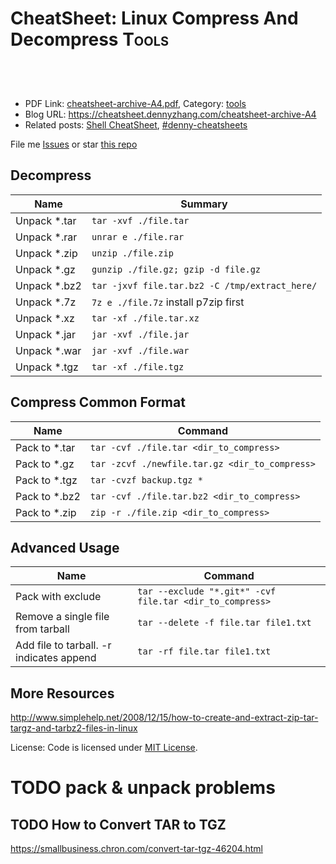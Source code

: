 * CheatSheet: Linux Compress And Decompress                           :Tools:
:PROPERTIES:
:type:     tar
:export_file_name: cheatsheet-archive-A4.pdf
:END:

#+BEGIN_HTML
<a href="https://github.com/dennyzhang/cheatsheet.dennyzhang.com/tree/master/cheatsheet-archive-A4"><img align="right" width="200" height="183" src="https://www.dennyzhang.com/wp-content/uploads/denny/watermark/github.png" /></a>
<div id="the whole thing" style="overflow: hidden;">
<div style="float: left; padding: 5px"> <a href="https://www.linkedin.com/in/dennyzhang001"><img src="https://www.dennyzhang.com/wp-content/uploads/sns/linkedin.png" alt="linkedin" /></a></div>
<div style="float: left; padding: 5px"><a href="https://github.com/dennyzhang"><img src="https://www.dennyzhang.com/wp-content/uploads/sns/github.png" alt="github" /></a></div>
<div style="float: left; padding: 5px"><a href="https://www.dennyzhang.com/slack" target="_blank" rel="nofollow"><img src="https://www.dennyzhang.com/wp-content/uploads/sns/slack.png" alt="slack"/></a></div>
</div>

<br/><br/>
<a href="http://makeapullrequest.com" target="_blank" rel="nofollow"><img src="https://img.shields.io/badge/PRs-welcome-brightgreen.svg" alt="PRs Welcome"/></a>
#+END_HTML

- PDF Link: [[https://github.com/dennyzhang/cheatsheet.dennyzhang.com/blob/master/cheatsheet-archive-A4/cheatsheet-archive-A4.pdf][cheatsheet-archive-A4.pdf]], Category: [[https://cheatsheet.dennyzhang.com/category/tools/][tools]]
- Blog URL: https://cheatsheet.dennyzhang.com/cheatsheet-archive-A4
- Related posts: [[https://cheatsheet.dennyzhang.com/cheatsheet-shell-A4][Shell CheatSheet]], [[https://github.com/topics/denny-cheatsheets][#denny-cheatsheets]]

File me [[https://github.com/dennyzhang/cheatsheet.dennyzhang.com/issues][Issues]] or star [[https://github.com/dennyzhang/cheatsheet.dennyzhang.com][this repo]]
** Decompress
| Name         | Summary                                        |
|--------------+------------------------------------------------|
| Unpack *.tar | =tar -xvf ./file.tar=                          |
| Unpack *.rar | =unrar e ./file.rar=                           |
| Unpack *.zip | =unzip ./file.zip=                             |
| Unpack *.gz  | =gunzip ./file.gz; gzip -d file.gz=            |
| Unpack *.bz2 | =tar -jxvf file.tar.bz2 -C /tmp/extract_here/= |
| Unpack *.7z  | =7z e ./file.7z= install p7zip first           |
| Unpack *.xz  | =tar -xf ./file.tar.xz=                        |
| Unpack *.jar | =jar -xvf ./file.jar=                          |
| Unpack *.war | =jar -xvf ./file.war=                          |
| Unpack *.tgz | =tar -xf ./file.tgz=                           |
** Compress Common Format
| Name          | Command                                        |
|---------------+------------------------------------------------|
| Pack to *.tar | =tar -cvf ./file.tar <dir_to_compress>=        |
| Pack to *.gz  | =tar -zcvf ./newfile.tar.gz <dir_to_compress>= |
| Pack to *.tgz | =tar -cvzf backup.tgz *=                       |
| Pack to *.bz2 | =tar -cvf ./file.tar.bz2 <dir_to_compress>=    |
| Pack to *.zip | =zip -r ./file.zip <dir_to_compress>=          |
** Advanced Usage
| Name                                     | Command                                                  |
|------------------------------------------+----------------------------------------------------------|
| Pack with exclude                        | =tar --exclude "*.git*" -cvf file.tar <dir_to_compress>= |
| Remove a single file from tarball        | =tar --delete -f file.tar file1.txt=                     |
| Add file to tarball. -r indicates append | =tar -rf file.tar file1.txt=                             |
** More Resources
http://www.simplehelp.net/2008/12/15/how-to-create-and-extract-zip-tar-targz-and-tarbz2-files-in-linux

License: Code is licensed under [[https://www.dennyzhang.com/wp-content/mit_license.txt][MIT License]].
#+BEGIN_HTML
<a href="https://cheatsheet.dennyzhang.com"><img align="right" width="201" height="268" src="https://raw.githubusercontent.com/USDevOps/mywechat-slack-group/master/images/denny_201706.png"></a>
<a href="https://cheatsheet.dennyzhang.com"><img align="right" src="https://raw.githubusercontent.com/USDevOps/mywechat-slack-group/master/images/dns_small.png"></a>

<a href="https://www.linkedin.com/in/dennyzhang001"><img align="bottom" src="https://www.dennyzhang.com/wp-content/uploads/sns/linkedin.png" alt="linkedin" /></a>
<a href="https://github.com/dennyzhang"><img align="bottom"src="https://www.dennyzhang.com/wp-content/uploads/sns/github.png" alt="github" /></a>
<a href="https://www.dennyzhang.com/slack" target="_blank" rel="nofollow"><img align="bottom" src="https://www.dennyzhang.com/wp-content/uploads/sns/slack.png" alt="slack"/></a>
#+END_HTML
* org-mode configuration                                           :noexport:
#+STARTUP: overview customtime noalign logdone showall
#+DESCRIPTION: 
#+KEYWORDS: 
#+LATEX_HEADER: \usepackage[margin=0.6in]{geometry}
#+LaTeX_CLASS_OPTIONS: [8pt]
#+LATEX_HEADER: \usepackage[english]{babel}
#+LATEX_HEADER: \usepackage{lastpage}
#+LATEX_HEADER: \usepackage{fancyhdr}
#+LATEX_HEADER: \pagestyle{fancy}
#+LATEX_HEADER: \fancyhf{}
#+LATEX_HEADER: \rhead{Updated: \today}
#+LATEX_HEADER: \rfoot{\thepage\ of \pageref{LastPage}}
#+LATEX_HEADER: \lfoot{\href{https://github.com/dennyzhang/cheatsheet.dennyzhang.com/tree/master/cheatsheet-archive-A4}{GitHub: https://github.com/dennyzhang/cheatsheet.dennyzhang.com/tree/master/cheatsheet-archive-A4}}
#+LATEX_HEADER: \lhead{\href{https://cheatsheet.dennyzhang.com/cheatsheet-slack-A4}{Blog URL: https://cheatsheet.dennyzhang.com/cheatsheet-archive-A4}}
#+AUTHOR: Denny Zhang
#+EMAIL:  denny@dennyzhang.com
#+TAGS: noexport(n)
#+PRIORITIES: A D C
#+OPTIONS:   H:3 num:t toc:nil \n:nil @:t ::t |:t ^:t -:t f:t *:t <:t
#+OPTIONS:   TeX:t LaTeX:nil skip:nil d:nil todo:t pri:nil tags:not-in-toc
#+EXPORT_EXCLUDE_TAGS: exclude noexport
#+SEQ_TODO: TODO HALF ASSIGN | DONE BYPASS DELEGATE CANCELED DEFERRED
#+LINK_UP:   
#+LINK_HOME: 
* TODO pack & unpack problems
** TODO gzip commands                                              :noexport:
** TODO How to Convert TAR to TGZ
 https://smallbusiness.chron.com/convert-tar-tgz-46204.html
* TODO more content                                                :noexport:
# compress foo -> foo.bz2
bzip2 -z foo

# decompress foo.bz2 -> foo
bzip2 -d foo.bz2

# compress foo to stdout
bzip2 -zc foo > foo.bz2

# decompress foo.bz2 to stdout
bzip2 -dc foo.bz2

# Create zip file
zip archive.zip file1 directory/

# Create zip file with password
zip -P password archive.zip file1

# To list, test and extract zip archives, see unzip
cheat unzip
** unzip
# Extract archive
unzip archive.zip

# Test integrity of archive
unzip -tq archive.zip

# List files and directories in a file
unzip -l archive.zip
** tar
# To extract an uncompressed archive:
tar -xvf /path/to/foo.tar

# To create an uncompressed archive:
tar -cvf /path/to/foo.tar /path/to/foo/

# To extract a .gz archive:
tar -xzvf /path/to/foo.tgz

# To create a .gz archive:
tar -czvf /path/to/foo.tgz /path/to/foo/

# To list the content of an .gz archive:
tar -ztvf /path/to/foo.tgz

# To extract a .bz2 archive:
tar -xjvf /path/to/foo.tgz

# To create a .bz2 archive:
tar -cjvf /path/to/foo.tgz /path/to/foo/

# To extract a .tar in specified Directory:
tar -xvf /path/to/foo.tar -C /path/to/destination/

# To list the content of an .bz2 archive:
tar -jtvf /path/to/foo.tgz

# To create a .gz archive and exclude all jpg,gif,... from the tgz
tar czvf /path/to/foo.tgz --exclude=\*.{jpg,gif,png,wmv,flv,tar.gz,zip} /path/to/foo/

# To use parallel (multi-threaded) implementation of compression algorithms:
tar -z ... -> tar -Ipigz ...
tar -j ... -> tar -Ipbzip2 ...
tar -J ... -> tar -Ipixz ...
** bzip
# compress foo -> foo.bz2
bzip2 -z foo

# decompress foo.bz2 -> foo
bzip2 -d foo.bz2

# compress foo to stdout
bzip2 -zc foo > foo.bz2

# decompress foo.bz2 to stdout
bzip2 -dc foo.bz2
** gzip
# To create a *.gz compressed file
gzip test.txt

# To create a *.gz compressed file to a specific location using -c option (standard out)
gzip -c test.txt > test_custom.txt.gz

# To uncompress a *.gz file
gzip -d test.txt.gz

# Display compression ratio of the compressed file using gzip -l
gzip -l *.gz

# Recursively compress all the files under a specified directory
gzip -r documents_directory

# To create a *.gz compressed file and keep the original
gzip < test.txt > test.txt.gz
